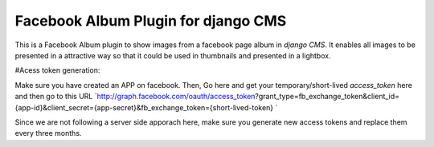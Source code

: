 Facebook Album Plugin for django CMS
====================================


This is a Facebook Album plugin to show images from a facebook page
album in `django CMS`. It enables all images to be presented in
a attractive way so that it could be used in thumbnails and
presented in a lightbox.

#Acess token generation:

Make sure you have created an APP on facebook.
Then,
Go here and get your temporary/short-lived `access_token` here and then go to this URL
`http://graph.facebook.com/oauth/access_token?grant_type=fb_exchange_token&client_id={app-id}&client_secret={app-secret}&fb_exchange_token={short-lived-token} `

Since we are not following a server side apporach here, make sure you generate
new access tokens and replace them every three months.
